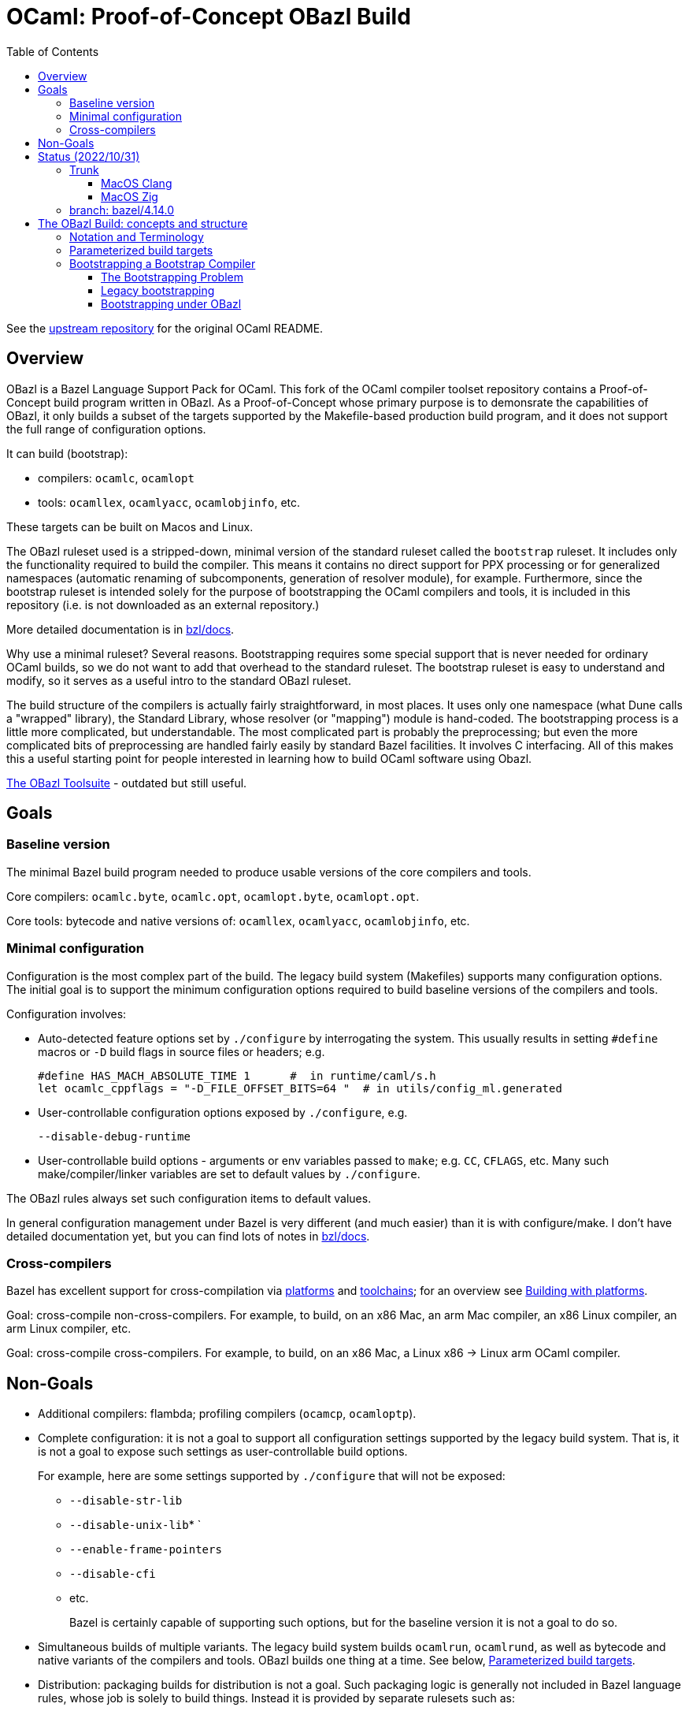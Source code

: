 = OCaml: Proof-of-Concept OBazl Build
:toc: auto
:toclevels: 3

See the link:https://github.com/ocaml/ocaml[upstream repository] for the original OCaml README.

== Overview

OBazl is a Bazel Language Support Pack for OCaml. This fork of the
OCaml compiler toolset repository contains a Proof-of-Concept build
program written in OBazl. As a Proof-of-Concept whose primary purpose
is to demonsrate the capabilities of OBazl, it only builds a subset of
the targets supported by the Makefile-based production build program,
and it does not support the full range of configuration options.

It can build (bootstrap):

* compilers: `ocamlc`, `ocamlopt`
* tools: `ocamllex`, `ocamlyacc`, `ocamlobjinfo`, etc.

These targets can be built on Macos and Linux.

The OBazl ruleset used is a stripped-down, minimal version of the
standard ruleset called the `bootstrap` ruleset. It includes only the
functionality required to build the compiler. This means it contains
no direct support for PPX processing or for generalized namespaces
(automatic renaming of subcomponents, generation of resolver module),
for example. Furthermore, since the bootstrap ruleset is intended
solely for the purpose of bootstrapping the OCaml compilers and tools,
it is included in this repository (i.e. is not downloaded as an
external repository.)

More detailed documentation is in link:bzl/docs[bzl/docs].

Why use a minimal ruleset? Several reasons. Bootstrapping requires
some special support that is never needed for ordinary OCaml builds,
so we do not want to add that overhead to the standard ruleset. The
bootstrap ruleset is easy to understand and modify, so it serves as a
useful intro to the standard OBazl ruleset.

The build structure of the compilers is actually fairly
straightforward, in most places. It uses only one namespace (what Dune
calls a "wrapped" library), the Standard Library, whose resolver (or
"mapping") module is hand-coded. The bootstrapping process is a little
more complicated, but understandable. The most complicated part is
probably the preprocessing; but even the more complicated bits of
preprocessing are handled fairly easily by standard Bazel facilities.
It involves C interfacing. All of this makes this a useful starting
point for people interested in learning how to build OCaml software
using Obazl.


link:https://obazl.github.io/docs_obazl/[The OBazl Toolsuite] - outdated but still useful.


== Goals

=== Baseline version

The minimal Bazel build program needed to produce usable versions of the core compilers and tools.

Core compilers: `ocamlc.byte`, `ocamlc.opt`, `ocamlopt.byte`, `ocamlopt.opt`.

Core tools: bytecode and native versions of: `ocamllex`, `ocamlyacc`, `ocamlobjinfo`, etc.

=== Minimal configuration

Configuration is the most complex part of the build. The legacy build
system (Makefiles) supports many configuration options. The initial
goal is to support the minimum configuration options required to build
baseline versions of the compilers and tools.

Configuration involves:

* Auto-detected feature options set by `./configure` by interrogating
  the system. This usually results in setting `#define` macros or `-D`
  build flags in source files or headers; e.g.
+
    #define HAS_MACH_ABSOLUTE_TIME 1      #  in runtime/caml/s.h
    let ocamlc_cppflags = "-D_FILE_OFFSET_BITS=64 "  # in utils/config_ml.generated
+
* User-controllable configuration options exposed by `./configure`, e.g.
+
    --disable-debug-runtime
+
* User-controllable build options - arguments or env variables passed
  to `make`; e.g. `CC`, `CFLAGS`, etc. Many such make/compiler/linker
  variables are set to default values by `./configure`.

The OBazl rules always set such configuration items to default values.

In general configuration management under Bazel is very different (and
much easier) than it is with configure/make. I don't have detailed
documentation yet, but you can find lots of notes in link:bzl/docs[bzl/docs].

=== Cross-compilers

Bazel has excellent support for cross-compilation via link:https://bazel.build/extending/platforms[platforms] and link:https://bazel.build/extending/toolchains[toolchains]; for an overview see link:https://bazel.build/concepts/platforms[Building with platforms].

Goal: cross-compile non-cross-compilers. For example, to build, on an
x86 Mac, an arm Mac compiler, an x86 Linux compiler, an arm Linux compiler, etc.

Goal: cross-compile cross-compilers. For example, to build,
on an x86 Mac, a Linux x86 -> Linux arm OCaml compiler.

== Non-Goals

* Additional compilers: flambda; profiling compilers (`ocamcp`, `ocamloptp`).

* Complete configuration: it is not a goal to support all configuration
settings supported by the legacy build system. That is, it is not a
goal to expose such settings as user-controllable build options.
+
For example, here are some settings supported by `./configure` that will not be exposed:
+
** `--disable-str-lib`
** `--disable-unix-lib`* `
** `--enable-frame-pointers`
** `--disable-cfi`
** etc.
+
Bazel is certainly capable of supporting such options, but for the
baseline version it is not a goal to do so.
+

* Simultaneous builds of multiple variants. The legacy build system
  builds `ocamlrun`, `ocamlrund`, as well as bytecode and native
  variants of the compilers and tools.  OBazl builds one thing at a time.  See below, <<parameterized_build_targets>>.

* Distribution: packaging builds for distribution is not a goal. Such
packaging logic is generally not included in Bazel language rules,
whose job is solely to build things. Instead it is provided by
separate rulesets such as:
+
** link:https://github.com/bazelbuild/rules_pkg[rules_pkg]
** link:https://github.com/vaticle/bazel-distribution[bazel-distribution]

== Status  (2022/10/31)

The OBazl code suffices to build some earlier versions, e.g. 4.14.0,
5.0. Work is underway to upgrade it to support the latest version
(5.1.x).  The 5.1.x code has a lot of changes that I do not plan to backport.

IMPORTANT: The code does not yet support the "fixpoint" build
expressed by the Makefiles. Instead it uses "stages": the bootstrap
compiler (the precompiled `ocamlc` that comes with the distribution)
is used to build the stage1 `ocamlc`, which is used to build the
stage2 `ocamlc`.  This mechanism is still under development.

=== Trunk

The main branch of this repository is `bazel/trunk`; it tracks the
`trunk` branch of the upstream repository (and so may be outdated at
any given point in time).

The bazel code in this branch is derived from the code in branch
`bazel/4.14.0`; some work remains to be done to upgrade it to support
trunk (OCaml 5.1.x).

The main build targets at this point:

* the bootstrap stuff:
 ** `//boot:ocamlrun`
 ** `//boot:stdlib`

* also
 ** `//bin:ocamlc`
 ** `//bin:ocamlrun`
 ** `//lib:camlrun`
 ** `//lib:asmrun`

==== MacOS Clang

The main targets should build successfully.

==== MacOS Zig

The runtime builds but I get errors trying to use it to run the bootstrap compiler, e.g.

```
(Illegal instruction): ocamlrun failed: error executing command (from target //stdlib:CamlinternalFormatBasics_cmi)
```

No idea why.  I'm hoping its just a configuration bug.

=== branch: bazel/4.14.0

All the compilers and tools build.

== The OBazl Build: concepts and structure

WARNING: You must run `./configure` before running Bazel builds.

Just some notes to help the reader of the code:

=== Notation and Terminology

* *bootstrap compiler* (aka boot compiler) - the precompiled `ocamlc`
  compiler that comes with the distribution, or one produced by the
  bootstrap build described below. A bootstrap compiler is "vanilla",
  with a fixed, minimal configuration. Bootstrap compilers are used to
   compile local compilers.

* *local compiler* - a compiler produced by the bootstrap compiler. May have a custom configuration.
+
NOTE: the distinction between bootstrap and local compilers gives us
two distinct build protocols.
+
* *baseline environment* - the bootstrap compiler plus the initial
   build of the (unedited sources of) the runtime libs and programs
   (e.g. ocamlrun, ocamllex), plus the initial build of the stdlib.
   The legacy build system keeps all this sequestered by copying it
   into `boot/`. Everything except the bootstrap compiler, is built by
   the bootstrap compiler, so its bytecode is interpretable by the
   initial build of the runtime. I.e anything the bootstrap compiler
   builds must be interpreted by the initial build of `ocamlrun`.

* *compiler types* - notation: `(platform>platform)`

  ** platforms: `vm`, `sys` (native arch of the local machine), or a
     specific architecture name, e.g. `amd64`, `arm`.

  ** OCaml provides four compiler types:

    *** `(vm>vm)` - `ocamlc.byte`
    *** `(sys>vm)` - `ocamlc.opt`
    *** `(sys>sys)` - `ocamlopt.opt`
    *** `(vm>sys)`     - `ocamlopt.byte`


=== Parameterized build targets [[parameterized_build_targets]]

The legacy build system defines a number of build targets that are in
effect variants of a single target. In such cases OBazl instead
defines a single build target with parameters controlling which
variant to build. In general this results in much simpler code.

A consequence of this approach is that different variants are not
distinguished by name; for example the debug runtime would be
`ocamlrun` built with debugging enabled, not `ocamlrund`. This should
be fine during development, where there is no point in building a
variant you do not plan to use. For distribution, this would require
that the distribution build include logic to build and rename all
required variants. Since Bazel is designed for scriptability this
should not be a problem.

Simultaneous building of multiple variants can be done, but it is not
a goal for the baseline build program.


For example:

* `runtime/libcamlrun.a`
* `runtime/libcamlrund.a`
* `runtime/libcamlruni.a`
* `runtime/libcamlrun_pic.a`
* `runtime/libcamlrun_shared.a`

NOTE: below we use `libcamlrun*.a` to indicate any of the variants.

In this case OBazl instead defines a single target,
`//runtime:camlrun`, controlled by a set of build arguments. For
example, to build a debug version of `libocamlrun.a`:

```
    $ bazel build runtime:camlrun -c dbg
```

To build an instrumented version:

```
    $ bazel build runtime:camlrun --//runtime=instr
```

NOTE: the pic and shared versions are not supported in the baseline OBazl version.

=== Bootstrapping a Bootstrap Compiler [[bootstrapp]]

==== The Bootstrapping Problem



To build a new bootstrap compiler.

In a nutshell:

1. Use the old bootstrap compiler to:
  ** build a new vm runtime lib (`libcamlrun*.a`) and link it into `boot/`
  ** build a new runtime pgm (ocamlrun) and copy it to `boot/`
  ** build a new stdlib copy the files to `boot/`
+
This gives us a `boot` directory containing the "old" compiler, runtime, and stdlib.
+
2. Then build all the other stuff, using the old runtime, compiler and stdlib
+
The new compiler is `./ocamlc`. It was emitted by the bootstrap
  compiler, so it must be run by `boot/ocamlrun`. But it emits
  bytecode for `runtime/ocamlrun`, so any program it compiles must be
  run by `runtime/ocamlrun`.
+
The distinction between `boot/ocamlrun` and `runtime/ocamlrun` is
essential, since the new boot compiler may involve changes to the
runtime. This might involve changes in the way the interpreter works,
so there would be changes in the C code in `runtime` as well as
changes in the OCaml sources of the compiler - for example, in the OCaml
code in `bytecomp` responsible for emitting bytecode.

The initial (coldstart) build of `ocamlrun` interprets bytecode
emitted by `boot/ocamlc`. If we change the runtime we do not want to
copy it into `boot/` since we need that "old" runtime to interpret
what the boot compiler emits - and we'll need that to run the new
`ocamlc`, which will be built by the old bootstrap compiler. So we
leave it in `runtime`. We then use the boot compiler to build a
new version of `ocamlc`. This version, presumably, is designed to emit
bytecode for the new runtime.  Obviously we do not want to copy it into `boot`.

 So `boot/ocamlrun` was built by the
bootstrap compiler, and interprets bytecode emitted by
+
2. Edit the code, building `coreall`to rebuild the runtime, compiler, tools, etc.
3. Once the code is good, build a new bootstrap compile by
  * 

But once we're sure our new version of `ocamlc` works, we will copy it into
`boot`, overwriting the old version.

==== Legacy bootstrapping

===== coldstart

Targets are `world` and `world.opt`.  Here we address only the former.

```
world: coldstart
	$(MAKE) all
```

```
COLDSTART:
	$(MAKE) runtime-all
	$(MAKE) -C stdlib \
	  OCAMLRUN='$$(ROOTDIR)/runtime/ocamlrun$(EXE)' \
	  CAMLC='$$(BOOT_OCAMLC) $(USE_RUNTIME_PRIMS)' all
	rm -f boot/ocamlrun$(EXE)
	cp runtime/ocamlrun$(EXE) boot/ocamlrun$(EXE)
	cd boot; rm -f $(LIBFILES)
	cd stdlib; cp $(LIBFILES) ../boot
	cd boot; $(LN) ../runtime/libcamlrun.$(A) .
```

Target `coldstart` expresses the initial step of any build (bootstrap or local):

1. Build all vm runtime variants (libocamlrun*.a, ocamlrun*.a plus a few other pieces)
2. Build all stdlib targets (using newly build runtime/ocamlrun and boot/ocamlc)
3. Delete any previously built `boot/ocamlrun`
4. Copy `runtime/ocamlrun` to `boot/ocamlrun`
5. Copy the stdlib files to `boot/`
6. link newly built vm runtime lib variant (`libcamlrun*.a`) into `boot/`

The result is a `boot` directory containing the "old" (i.e. bootstrap)
compiler `boot/ocamlc` plus newly a built vm runtime and stdlib.

The build then proceeds with `make all`, which builds the following:

1. Link `runtime/libcamlrun*.a` into  `stlib/`  (why?)
  ** NB: `stdlib/header.c` is "The launcher for bytecode executables
     (if #! is not working)", which presumably needs libocamlrun.a.
2. Build `ocamlc`
3. `ocamlyacc`
4. `ocamllex`
5. etc.

The dev can now edit, then `make coreall`. Note that target `all`
depends on `coreall`. Target `coreall` builds the "core" system - the
minimal parts needed for a functioning compiler. Since we're assuming
that the developer is working on a new bootstrap compiler (and not,
say the toplevel program `ocaml`) `make coreall` should suffice. It builds:

* vm runtime libs and programs in `runtime/`
  ** recall that `coldstart` also did this, but it then linked `runtime/libcamlrun*.a` into `boot/`
  ** also links `runtime/libcamlrun*.a` into `stdlib/`
* ocamlc
* ocamllex
* ocamltools
  ** ocamlc
  ** ocamllex
  ** compilerlibs/ocamlmiddleend.cma
  ** target `all` in `tools/Makefile`: ocamldep, ocamlprof, ocamlcp, ocamloptp,
     ocamlmklib, ocamlmktop, ocamlcmt, dumpobj, ocamlobjinfo, primreq,
     stripdebug, cmpbyt
* the stdlib - note that this was also built by target `coldstart`

The remaining targets built by `make all` are not essential to working with the compiler:

* `ocaml` - toplevel (repl)
* otherlibraries: dynlink, str, systhreads, unix, runtime_events (in `otherlibs/`)
* othertools: target `othertools` in `tools/Makefile`,  builds `ocamlmktop_init.cmo`, ocamltex
* manpages

Once everything is hunky-dory the bootstrap
target will build the new bootstrap compiler.

===== The bootstrap step


```
bootstrap: coreboot
# utils/config.ml must be restored to config.status's configuration
# lex/ocamllex$(EXE) was stripped in order to compare it
	rm -f utils/config.ml lex/ocamllex$(EXE)
	$(MAKE) all
```

Target `coreboot` is the "Core bootstrapping cycle". Bootstrapping
here involves the notion of "promoting" (i.e. copying) newly built
stuff into the `boot/` subdir, and recursively (kinda) using the
compiler to build itself until it reaches a fixed point (where the
build output is equal to its input).

First step of coreboot is to "promote" the new compiler and runtime -
copy (not link) them into `boot`, overwriting the original `ocamlc` (and
`ocamllex`). It also copies stdlib files into `boot`. (Why?)

Then it rebuilds ocamlc, ocamllex, ocamltools, using the newly
installed boot compiler, and using the "fixed" config.ml file. Then
the stdlib is rebuilt with the new compiler and runtime, and these new
new versions are promoted again. Then the whole shmear (target core)
is rebuilt.

Note that `bootstrap` depends on `coreboot`, then runs `make all`, and
target `all` depends on `coreall`.

What's the difference between `coreboot` and `coreall`? The former
makes target `partialclean`, which deletes a bunch of stuff, then
rebuilds things and "promotes" them. Both build `ocamlc`, `ocamllex`,
and `ocamltools`, but `coreboot` does this with flag
`IN_COREBOOT_CYCLE` enabled. They also both build the stdlib, but
`coreboot` does this using `runtime/ocamlrun`, whereas `coreall` does
it using `boot/ocamlrun`. Why? Remember that the `coldstart` target
built `runtime/ocamlrun` and then linked it into `boot/`. But
`bootstrap` then (by running `make all`) rebuilds `runtime/ocamlrun`
_without_ copying it into `boot`.

(IOW: `boot/ocamlrun` was built with the old bootstrap compiler;
`runtime/ocamlrun` is built by the new bootstrap compiler?)

(Only `coldstart` copies `runtime/ocamlrun` into `boot/ocamlrun`)

Note that target `bootstrap`, like target `world`, runs `$(MAKE) all`.
But it depends on `coreboot` instead of `coldstart`. The former is
responsible for "promoting" stuff

IMPORTANT: the result of target coreboot is a new bootstrap compiler,
not a local compiler.

in the root Makefile:

```
coreboot:
# Promote the new compiler but keep the old runtime
# This compiler runs on boot/ocamlrun and produces bytecode for
# runtime/ocamlrun
	$(MAKE) promote-cross

# Rebuild ocamlc and ocamllex (run on runtime/ocamlrun)
# utils/config.ml will have the fixed bootstrap configuration
	$(MAKE) partialclean
	$(MAKE) IN_COREBOOT_CYCLE=true ocamlc ocamllex ocamltools  # almost same as coreall: actions

	$(MAKE) library-cross   # Rebuild the library (using runtime/ocamlrun ./ocamlc)

        # Promote the new compiler and the new runtime (??? runtime only?)
	$(MAKE) OCAMLRUN=runtime/ocamlrun$(EXE) promote

# Rebuild the core system
# utils/config.ml must still have the fixed bootstrap configuration
	$(MAKE) partialclean
	$(MAKE) IN_COREBOOT_CYCLE=true core
# Check if fixpoint reached
	$(MAKE) compare
```

NB: target core depends on coldstart, then runs coreall


```
promote-cross: promote-common
# NOTE: promote-common just repeats some of what target coldstart did
PROMOTE ?= cp
promote-common:
	$(PROMOTE) ocamlc$(EXE) boot/ocamlc
	$(PROMOTE) lex/ocamllex$(EXE) boot/ocamllex
	cd stdlib; cp $(LIBFILES) ../boot
```

```
# NB: library-cross: is same as library:, except the latter has
# OCAMLRUN = boot/ocamlrun, which is the ocamlrun copied to boot by
# target coldstart.  Why?

library-cross:
	$(MAKE) -C stdlib OCAMLRUN=../runtime/ocamlrun$(EXE) all
```

```
promote: PROMOTE = $(OCAMLRUN) tools/stripdebug
promote: promote-common
	rm -f boot/ocamlrun$(EXE)
	cp runtime/ocamlrun$(EXE) boot/ocamlrun$(EXE)
```

```
\## remove generated files:
partialclean::
	rm -f ocamlopt$(EXE)
partialclean::
	rm -f ocaml$(EXE)
partialclean::
	rm -f parsing/lexer.ml
partialclean::
	rm -f utils/config.ml \
	      utils/config_main.ml utils/config_main.mli \
	      utils/config_boot.ml utils/config_boot.mli \
        utils/domainstate.ml utils/domainstate.mli
etc.
```

```
compare:
# The core system has to be rebuilt after bootstrap anyway, so strip ocamlc
# and ocamllex, which means the artefacts should be identical.
```

==== Bootstrapping under OBazl

With Bazel we can dispense with the business of copying and linking
files into the `boot` subdirectory.

All we need do is get the dependency structure right, and things will
always be built in the correct order.

VM builds:

In general: all (OCaml) build targets depend on a runtime (VM) and a
compiler that runs on it (i.e. a vm>vm compiler).

The stdlib build depends only on the runtime and compiler. Other
builds depend on the stdlib as well as the runtime and compiler.

The first thing built after the runtime and stdlib is a new `ocamlc` compiler.


`utils/config.ml` - special role. Dynamically created from either
`confg_boot.ml` or `config_main.ml`, depending on flag
`IN_COREBOOT_CYCLE`.
